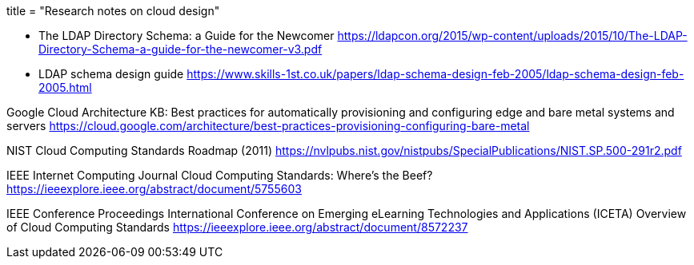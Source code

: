 +++
title = "Research notes on cloud design"
+++

* The LDAP Directory Schema: a Guide for the Newcomer  
  https://ldapcon.org/2015/wp-content/uploads/2015/10/The-LDAP-Directory-Schema-a-guide-for-the-newcomer-v3.pdf  

* LDAP schema design guide  
  https://www.skills-1st.co.uk/papers/ldap-schema-design-feb-2005/ldap-schema-design-feb-2005.html

Google Cloud Architecture KB:
Best practices for automatically provisioning and configuring edge and bare metal systems
and servers  
https://cloud.google.com/architecture/best-practices-provisioning-configuring-bare-metal

NIST Cloud Computing Standards Roadmap (2011)  
https://nvlpubs.nist.gov/nistpubs/SpecialPublications/NIST.SP.500-291r2.pdf  

IEEE Internet Computing Journal  
Cloud Computing Standards: Where's the Beef?  
https://ieeexplore.ieee.org/abstract/document/5755603

IEEE Conference Proceedings  
International Conference on Emerging eLearning Technologies and Applications (ICETA)  
Overview of Cloud Computing Standards  
https://ieeexplore.ieee.org/abstract/document/8572237  
